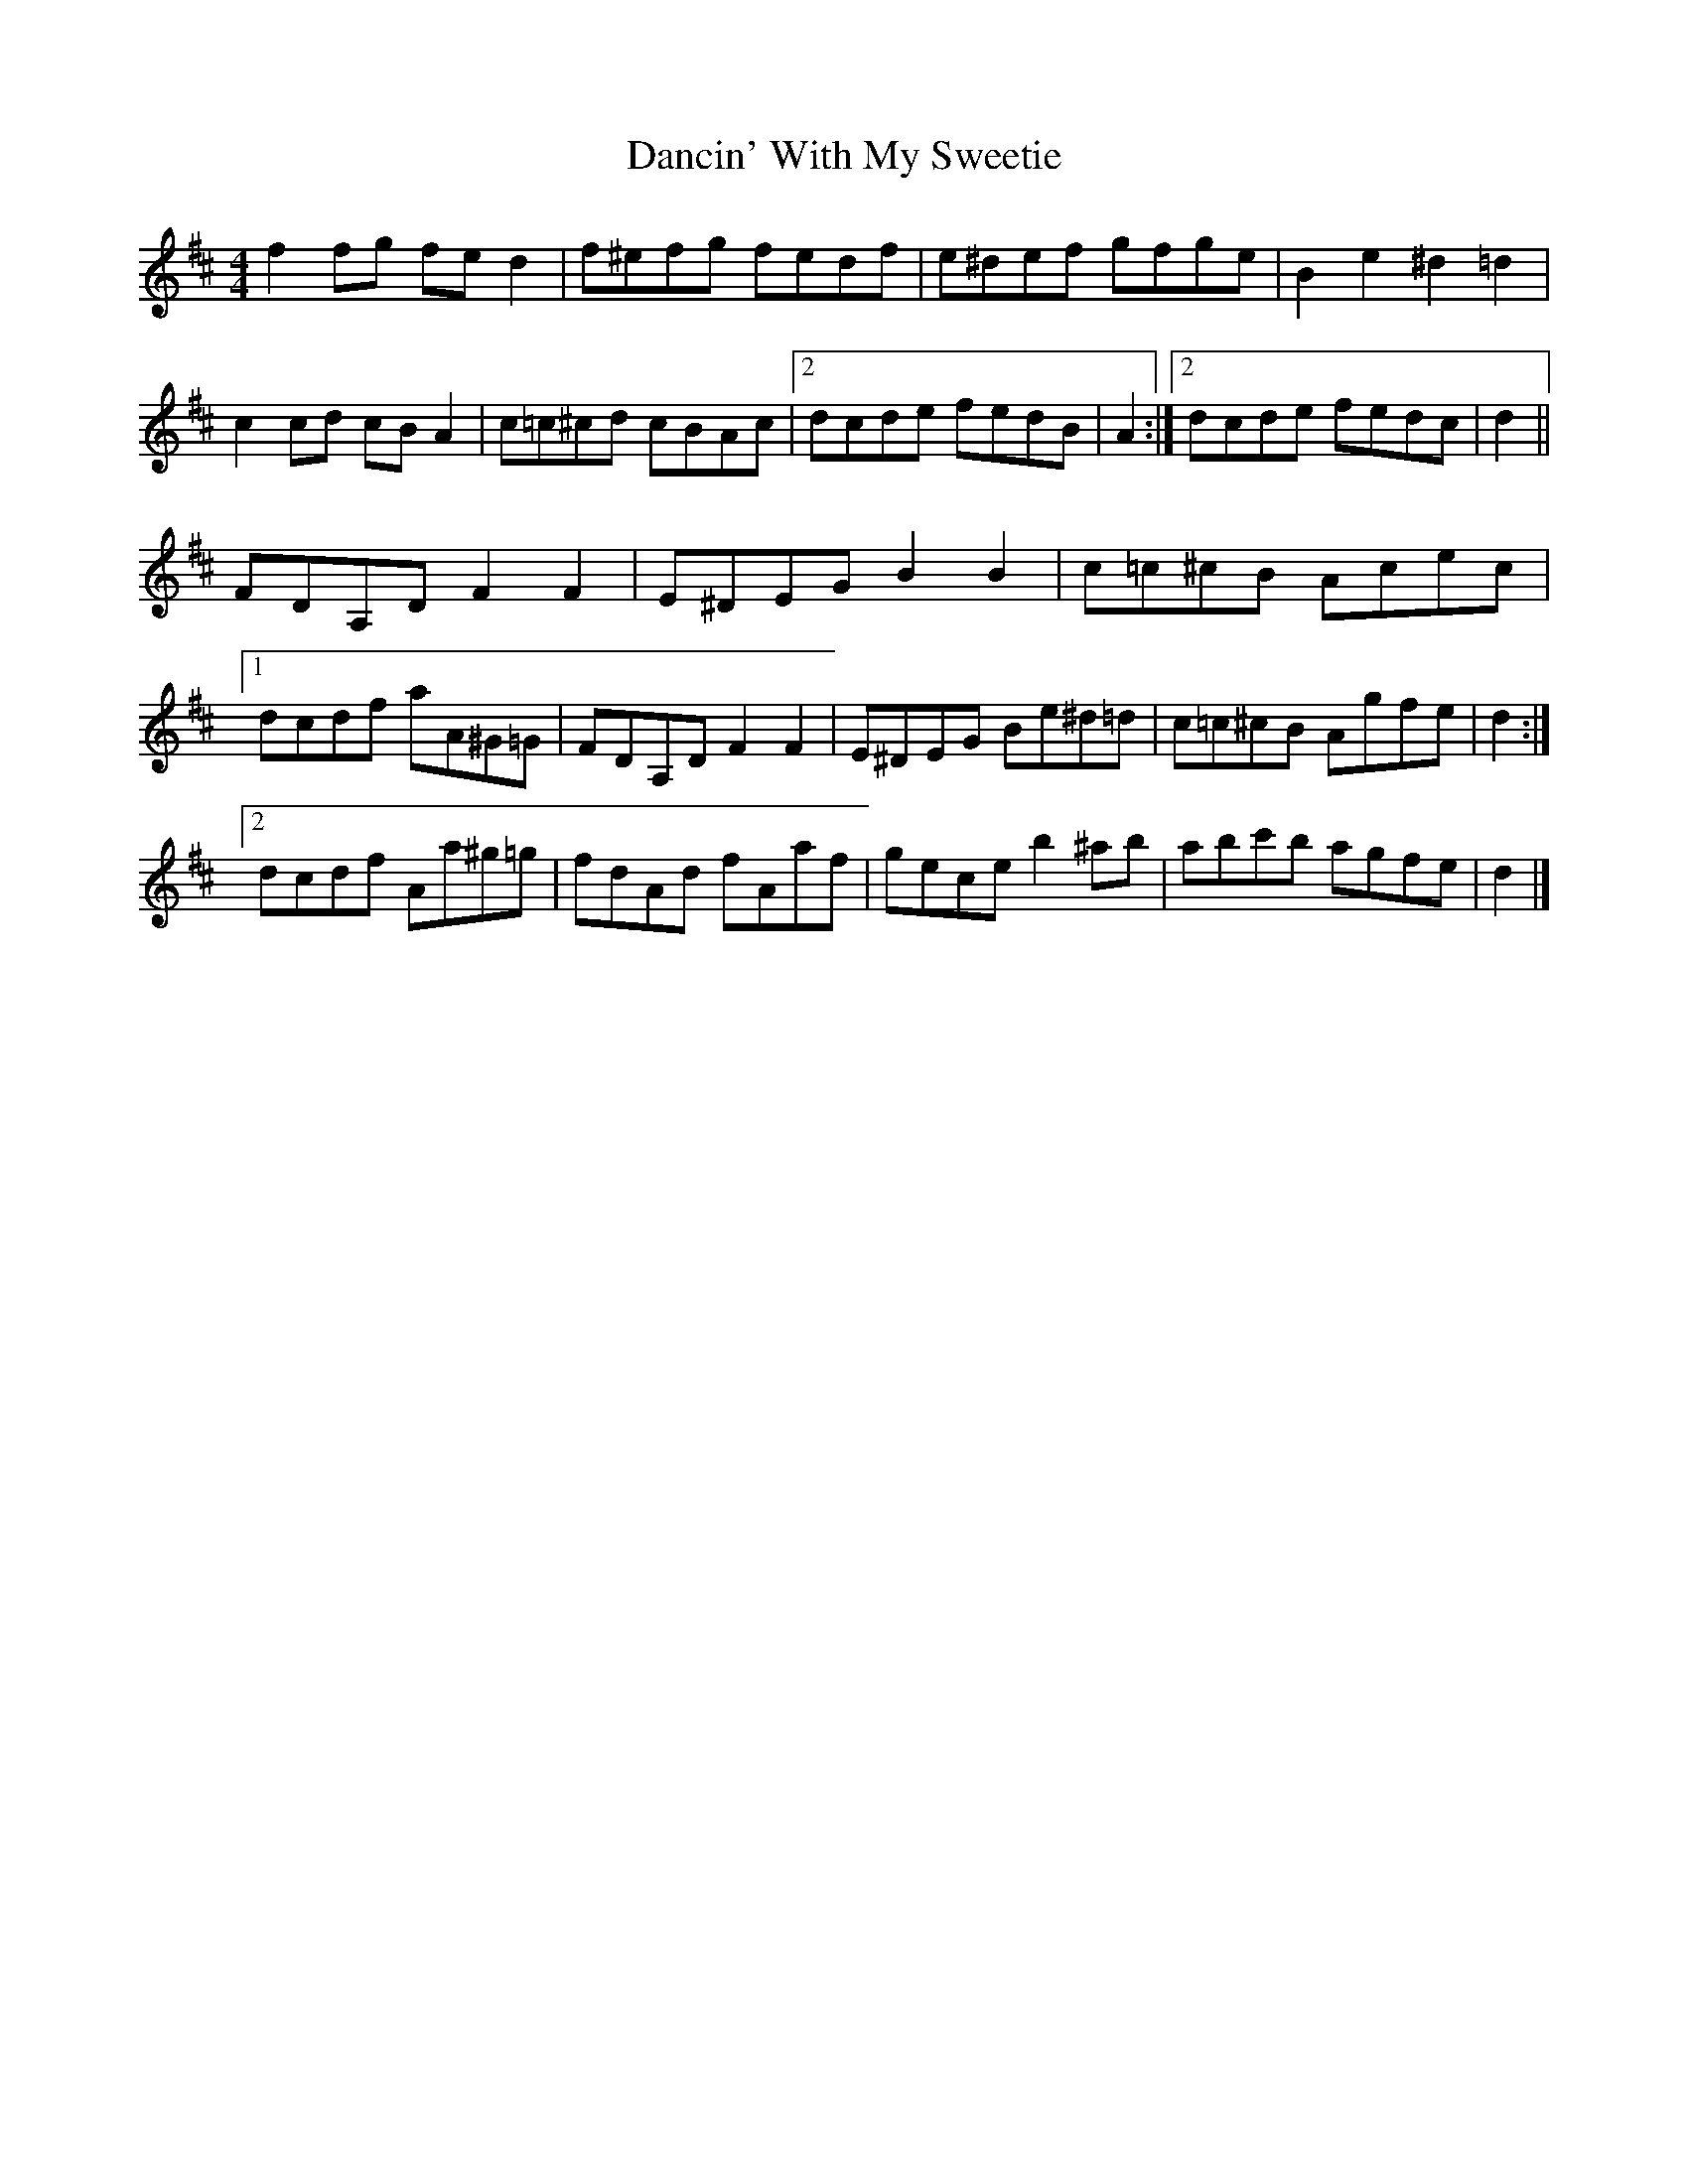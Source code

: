 X: 3
T: Dancin' With My Sweetie
Z: ceolachan
S: https://thesession.org/tunes/8851#setting19743
R: barndance
M: 4/4
L: 1/8
K: Dmaj
f2 fg fe d2 | f^efg fedf | e^def gfge | B2 e2 ^d2 =d2 | c2 cd cB A2 | c=c^cd cBAc |[2 dcde fedB | A2 :|[2 dcde fedc | d2 ||FDA,D F2 F2 | E^DEG B2 B2 | c=c^cB Acec |[1 dcdf aA^G=G | FDA,D F2 F2 | E^DEG Be^d=d | c=c^cB Agfe | d2 :|[2 dcdf Aa^g=g | fdAd fAaf | gece b2 ^ab | abc'b agfe | d2 |]
